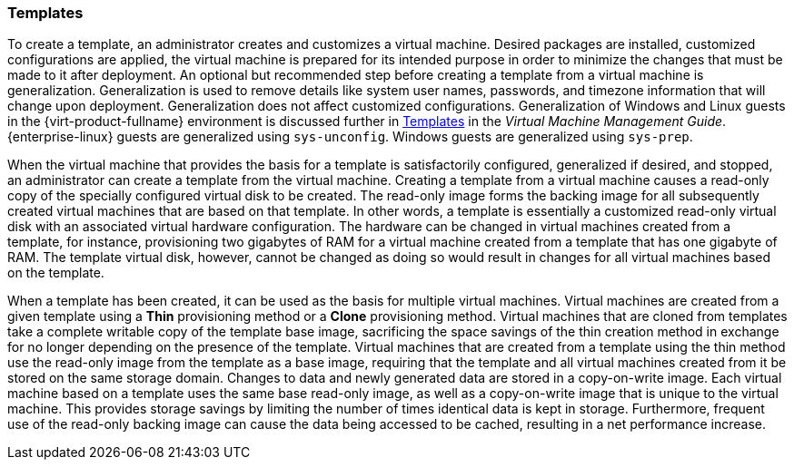 [[Templates1]]
=== Templates

To create a template, an administrator creates and customizes a virtual machine. Desired packages are installed, customized configurations are applied, the virtual machine is prepared for its intended purpose in order to minimize the changes that must be made to it after deployment. An optional but recommended step before creating a template from a virtual machine is generalization. Generalization is used to remove details like system user names, passwords, and timezone information that will change upon deployment. Generalization does not affect customized configurations. Generalization of Windows and Linux guests in the {virt-product-fullname} environment is discussed further in link:{URL_virt_product_docs}{URL_format}virtual_machine_management_guide#chap-Templates[Templates] in the _Virtual Machine Management Guide_. {enterprise-linux} guests are generalized using `sys-unconfig`. Windows guests are generalized using `sys-prep`.

When the virtual machine that provides the basis for a template is satisfactorily configured, generalized if desired, and stopped, an administrator can create a template from the virtual machine. Creating a template from a virtual machine causes a read-only copy of the specially configured virtual disk to be created. The read-only image forms the backing image for all subsequently created virtual machines that are based on that template. In other words, a template is essentially a customized read-only virtual disk with an associated virtual hardware configuration. The hardware can be changed in virtual machines created from a template, for instance, provisioning two gigabytes of RAM for a virtual machine created from a template that has one gigabyte of RAM. The template virtual disk, however, cannot be changed as doing so would result in changes for all virtual machines based on the template.

When a template has been created, it can be used as the basis for multiple virtual machines. Virtual machines are created from a given template using a *Thin* provisioning method or a *Clone* provisioning method. Virtual machines that are cloned from templates take a complete writable copy of the template base image, sacrificing the space savings of the thin creation method in exchange for no longer depending on the presence of the template. Virtual machines that are created from a template using the thin method use the read-only image from the template as a base image, requiring that the template and all virtual machines created from it be stored on the same storage domain. Changes to data and newly generated data are stored in a copy-on-write image. Each virtual machine based on a template uses the same base read-only image, as well as a copy-on-write image that is unique to the virtual machine. This provides storage savings by limiting the number of times identical data is kept in storage. Furthermore, frequent use of the read-only backing image can cause the data being accessed to be cached, resulting in a net performance increase. 


